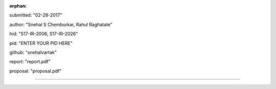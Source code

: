 :orphan:

submitted: "02-28-2017"

author: "Snehal S Chemburkar, Rahul Raghatate"

hid: "S17-IR-2006, S17-IR-2026"

pid: "ENTER YOUR PID HERE"

github: "snehalvartak"

report: "report.pdf"

proposal: "proposal.pdf"

--------------------------------------------------------------------------------
